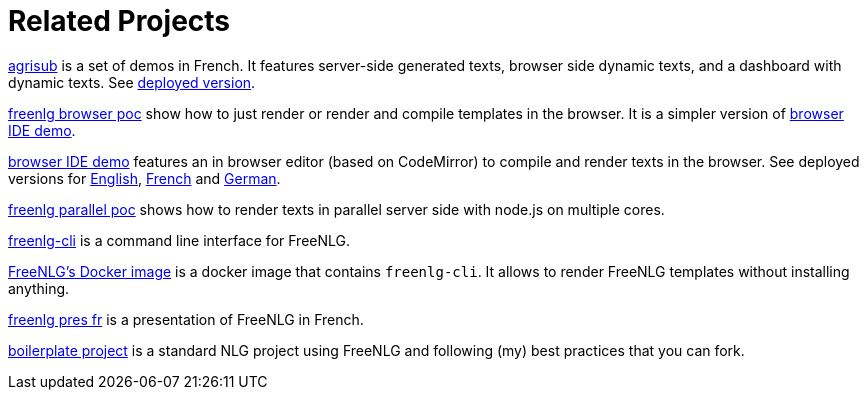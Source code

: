 = Related Projects

link:https://gitlab.com/freenlg-projects/agrisub[agrisub] is a set of demos in French. It features server-side generated texts, browser side dynamic texts, and a dashboard with dynamic texts. See link:https://freenlg.org/secret/demos/demos.html[deployed version].

link:https://gitlab.com/freenlg-projects/freenlg-browser-poc[freenlg browser poc] show how to just render or render and compile templates in the browser. It is a simpler version of link:https://gitlab.com/freenlg-projects/browser-ide-demo[browser IDE demo].

link:https://gitlab.com/freenlg-projects/browser-ide-demo[browser IDE demo] features an in browser editor (based on CodeMirror) to compile and render texts in the browser. See deployed versions for link:https://freenlg.org/secret/ide/demo_en_US.html[English], link:https://freenlg.org/secret/ide/demo_fr_FR.html[French] and link:https://freenlg.org/secret/ide/demo_de_DE.html[German].

link:https://gitlab.com/freenlg-projects/freenlg-parallel-poc[freenlg parallel poc] shows how to render texts in parallel server side with node.js on multiple cores.

link:https://gitlab.com/freenlg-projects/freenlg-cli[freenlg-cli] is a command line interface for FreeNLG.

link:https://gitlab.com/freenlg-projects/docker-freenlg[FreeNLG's Docker image] is a docker image that contains `freenlg-cli`. It allows to render FreeNLG templates without installing anything.

link:https://gitlab.com/freenlg-projects/freenlg_pres_fr[freenlg pres fr] is a presentation of FreeNLG in French.

link:https://gitlab.com/freenlg-projects/boilerplate/[boilerplate project] is a standard NLG project using FreeNLG and following (my) best practices that you can fork.

